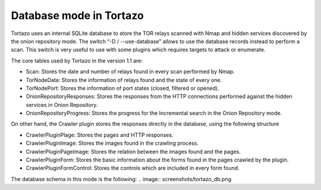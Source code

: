 .. _database-mode-label:

****************************************************
Database mode in Tortazo
****************************************************
Tortazo uses an internal SQLite database to store the TOR relays scanned with Nmap and hidden services discovered by the onion repository mode. The switch “-D / --use-database” allows to use the database records instead to perform a scan. This switch is very useful to use with some plugins which requires targets to attack or enumerate.

The core tables used by Tortazo in the version 1.1 are:

* Scan: Stores the date and number of relays found in every scan performed by Nmap.
* TorNodeData: Stores the information of relays found and the state of every one.
* TorNodePort: Stores the information of port states (closed, filtered or opened).
* OnionRepositoryResponses: Stores the responses from the HTTP connections performed against the hidden services in Onion Repository.
* OnionRepositoryProgress: Stores the progress for the Incremental search in the Onion Repository mode.

On other hand, the Crawler plugin stores the responses directly in the database, using the following structure

* CrawlerPluginPlage: Stores the pages and HTTP responses.
* CrawlerPluginImage: Stores the images found in the crawling process.
* CrawlerPluginPageImage: Stores the relation between the images found and the pages.
* CrawlerPluginForm: Stores the basic information about the forms found in the pages crawled by the plugin.
* CrawlerPluginFormControl: Stores the controls which are included in every form found.

The database schema in this mode is the following:
.. image:: screenshots/tortazo_db.png
